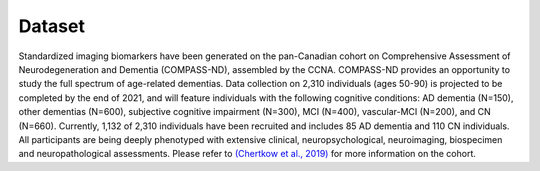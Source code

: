 Dataset
=======
Standardized imaging biomarkers have been generated on the pan-Canadian cohort on Comprehensive Assessment of Neurodegeneration and Dementia (COMPASS-ND), assembled by the CCNA. COMPASS-ND provides an opportunity to study the full spectrum of age-related dementias. Data collection on 2,310 individuals (ages 50-90) is projected to be completed by the end of 2021, and will feature individuals with the following cognitive conditions: AD dementia (N=150), other dementias (N=600), subjective cognitive impairment (N=300), MCI (N=400), vascular-MCI (N=200), and CN (N=660). Currently, 1,132 of 2,310 individuals have been recruited and includes 85 AD dementia and 110 CN individuals. All participants are being deeply phenotyped with extensive clinical, neuropsychological, neuroimaging, biospecimen and neuropathological assessments. Please refer to `(Chertkow et al., 2019) <https://doi.org/10.1017/cjn.2019.27>`_ for more information on the cohort.
